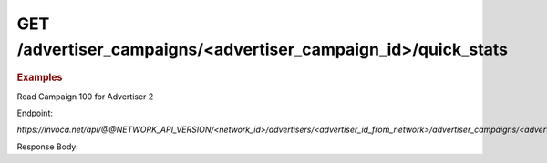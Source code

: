 GET  /advertiser_campaigns/<advertiser_campaign_id>/quick_stats
"""""""""""""""""""""""""""""""""""""""""""""""""""""""""""""""

.. rubric:: Examples

Read Campaign 100 for Advertiser 2

Endpoint:

`https://invoca.net/api/@@NETWORK_API_VERSION/<network_id>/advertisers/<advertiser_id_from_network>/advertiser_campaigns/<advertiser_campaign_id_>/quick_stats.json`

Response Body:

.. code-block:: json
   :linenos:

   {
     "stats": {
       "last_30days": {
         "call_avg_total_duration": 0.0,
         "call_count": 0
       },
       "last_7days": {
         "call_avg_total_duration": 0.0,
         "call_count": 0
       },
       "today": {
         "call_avg_total_duration": 0.0,
         "call_count": 0
       }
     }
   }
